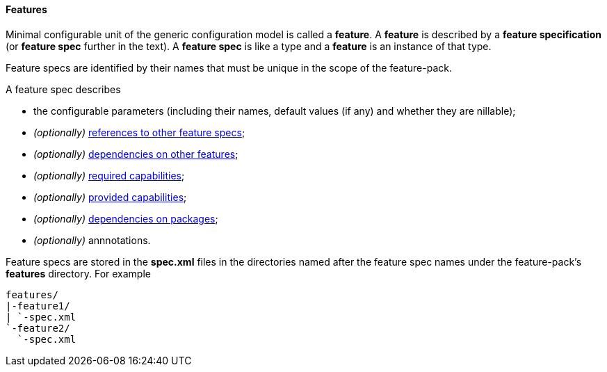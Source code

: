 #### Features

Minimal configurable unit of the generic configuration model is called a *feature*. A *feature* is described by a *feature specification* (or *feature spec* further in the text). A *feature spec* is like a type and a *feature* is an instance of that type.

Feature specs are identified by their names that must be unique in the scope of the feature-pack.

A feature spec describes

* the configurable parameters (including their names, default values (if any) and whether they are nillable);

* _(optionally)_ <<feature-refs,references to other feature specs>>;

* _(optionally)_ <<feature-deps,dependencies on other features>>;

* _(optionally)_ <<caps,required capabilities>>;

* _(optionally)_ <<caps,provided capabilities>>;

* _(optionally)_ <<feature-package-deps,dependencies on packages>>;

* _(optionally)_ annnotations.

Feature specs are stored in the *spec.xml* files in the directories named after the feature spec names under the feature-pack's *features* directory. For example

[options="nowrap"]
 features/
 |-feature1/
 | `-spec.xml
 `-feature2/
   `-spec.xml

